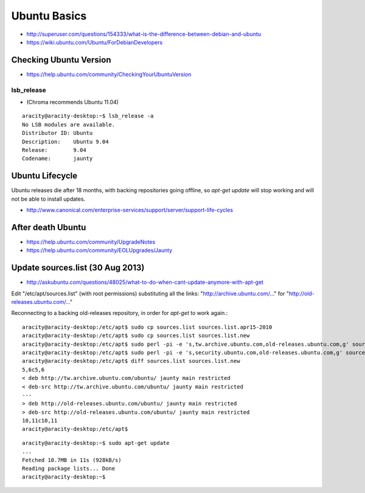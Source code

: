Ubuntu Basics
====================

* http://superuser.com/questions/154333/what-is-the-difference-between-debian-and-ubuntu
* https://wiki.ubuntu.com/Ubuntu/ForDebianDevelopers

Checking Ubuntu Version
--------------------------

* https://help.ubuntu.com/community/CheckingYourUbuntuVersion

lsb_release
~~~~~~~~~~~

* (Chroma recommends Ubuntu 11.04)

::

    aracity@aracity-desktop:~$ lsb_release -a
    No LSB modules are available.
    Distributor ID: Ubuntu
    Description:    Ubuntu 9.04
    Release:        9.04
    Codename:       jaunty


Ubuntu Lifecycle
-----------------

Ubuntu releases die after 18 months, with backing repositories going offline, 
so `apt-get update` will stop working and will not be able to install updates.

* http://www.canonical.com/enterprise-services/support/server/support-life-cycles

After death Ubuntu
--------------------


* https://help.ubuntu.com/community/UpgradeNotes
* https://help.ubuntu.com/community/EOLUpgrades/Jaunty


Update sources.list (30 Aug 2013)
------------------------------------

* http://askubuntu.com/questions/48025/what-to-do-when-cant-update-anymore-with-apt-get

Edit "/etc/apt/sources.list" (with root permissions) substituting all the links: "http://archive.ubuntu.com/..." 
for "http://old-releases.ubuntu.com/..."


Reconnecting to a backing old-releases repository, in order for `apt-get` to work again.::

    aracity@aracity-desktop:/etc/apt$ sudo cp sources.list sources.list.apr15-2010
    aracity@aracity-desktop:/etc/apt$ sudo cp sources.list sources.list.new
    aracity@aracity-desktop:/etc/apt$ sudo perl -pi -e 's,tw.archive.ubuntu.com,old-releases.ubuntu.com,g' sources.list.new
    aracity@aracity-desktop:/etc/apt$ sudo perl -pi -e 's,security.ubuntu.com,old-releases.ubuntu.com,g' sources.list.new
    aracity@aracity-desktop:/etc/apt$ diff sources.list sources.list.new
    5,6c5,6
    < deb http://tw.archive.ubuntu.com/ubuntu/ jaunty main restricted
    < deb-src http://tw.archive.ubuntu.com/ubuntu/ jaunty main restricted
    ---
    > deb http://old-releases.ubuntu.com/ubuntu/ jaunty main restricted
    > deb-src http://old-releases.ubuntu.com/ubuntu/ jaunty main restricted
    10,11c10,11
    aracity@aracity-desktop:/etc/apt$ 


::

    aracity@aracity-desktop:~$ sudo apt-get update 
    ...
    Fetched 10.7MB in 11s (928kB/s)
    Reading package lists... Done
    aracity@aracity-desktop:~$ 

